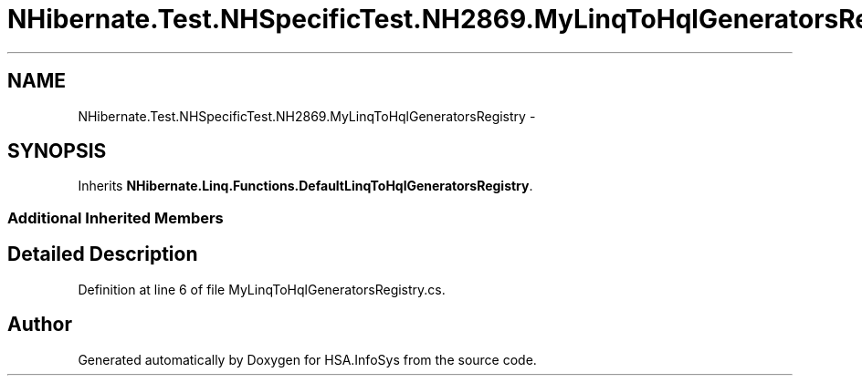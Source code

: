 .TH "NHibernate.Test.NHSpecificTest.NH2869.MyLinqToHqlGeneratorsRegistry" 3 "Fri Jul 5 2013" "Version 1.0" "HSA.InfoSys" \" -*- nroff -*-
.ad l
.nh
.SH NAME
NHibernate.Test.NHSpecificTest.NH2869.MyLinqToHqlGeneratorsRegistry \- 
.SH SYNOPSIS
.br
.PP
.PP
Inherits \fBNHibernate\&.Linq\&.Functions\&.DefaultLinqToHqlGeneratorsRegistry\fP\&.
.SS "Additional Inherited Members"
.SH "Detailed Description"
.PP 
Definition at line 6 of file MyLinqToHqlGeneratorsRegistry\&.cs\&.

.SH "Author"
.PP 
Generated automatically by Doxygen for HSA\&.InfoSys from the source code\&.
